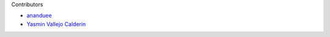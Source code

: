 Contributors

- `ananduee <https://github.com/ananduee>`_
- `Yasmin Vallejo Calderin <https://github.com/YasminVC>`_
